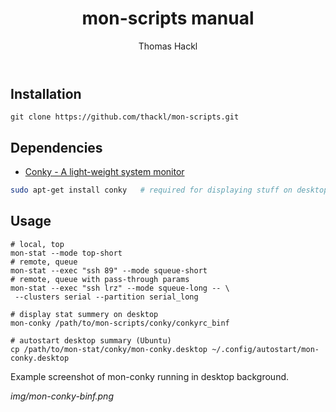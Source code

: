 #+LATEX: \pagebreak

** Installation
#+BEGIN_EXAMPLE
  git clone https://github.com/thackl/mon-scripts.git
#+END_EXAMPLE

** Dependencies
- [[http://conky.sourceforge.net/][Conky - A light-weight system monitor]]
#+BEGIN_SRC sh
  sudo apt-get install conky   # required for displaying stuff on desktop
#+END_SRC

** Usage
#+BEGIN_EXAMPLE
  # local, top
  mon-stat --mode top-short
  # remote, queue
  mon-stat --exec "ssh 89" --mode squeue-short
  # remote, queue with pass-through params
  mon-stat --exec "ssh lrz" --mode squeue-long -- \
   --clusters serial --partition serial_long

  # display stat summery on desktop
  mon-conky /path/to/mon-scripts/conky/conkyrc_binf

  # autostart desktop summary (Ubuntu)
  cp /path/to/mon-stat/conky/mon-conky.desktop ~/.config/autostart/mon-conky.desktop
#+END_EXAMPLE

Example screenshot of mon-conky running in desktop background. 
#+CAPTION: mon-conky on desktop
#+ATTR_HTML: :align right
[[img/mon-conky-binf.png]]

#+TITLE: mon-scripts manual
#+AUTHOR: Thomas Hackl
#+EMAIL: thomas.hackl@uni-wuerzburg.de
#+LANGUAGE: en
#+OPTIONS: ^:nil date:nil H:2 todo:nil
#+LaTeX_CLASS: scrartcl
#+LaTeX_CLASS_OPTIONS: [a4paper,12pt,headings=small]
#+LaTeX_HEADER: \setlength{\parindent}{0pt}
#+LaTeX_HEADER: \setlength{\parskip}{1.5ex}
#+LATEX_HEADER: \renewcommand{\familydefault}{\sfdefault}

